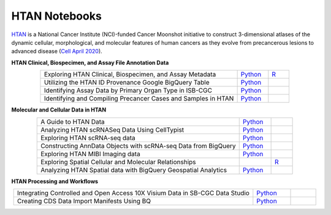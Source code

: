 **************************
HTAN Notebooks
**************************

`HTAN <https://humantumoratlas.org/>`_ is a National Cancer Institute (NCI)-funded Cancer Moonshot initiative to construct 3-dimensional atlases of the dynamic cellular, morphological, and molecular features of human cancers as they evolve from precancerous lesions to advanced disease (`Cell April 2020 <https://www.sciencedirect.com/science/article/pii/S0092867420303469>`_).


**HTAN Clinical, Biospecimen, and Assay File Annotation Data**

.. list-table:: 
   :widths: 95 15 10
   :align: center
   :header-rows: 0

   * - Exploring HTAN Clinical, Biospecimen, and Assay Metadata
     - `Python <https://github.com/isb-cgc/Community-Notebooks/blob/master/HTAN/Python%20Notebooks/Explore_HTAN_Clinical_Biospecimen_Assay_Metadata.ipynb>`_
     - `R <https://github.com/isb-cgc/Community-Notebooks/blob/master/HTAN/R%20Notebooks/Explore_HTAN_Clinical_Biospecimen_Assay_Metadata.md>`_
   * - Utilizing the HTAN ID Provenance Google BigQuery Table
     - `Python <https://github.com/isb-cgc/Community-Notebooks/blob/master/HTAN/Python%20Notebooks/HTAN_ID_Provenance_In_BQ.ipynb>`_
     - 
   * - Identifying Assay Data by Primary Organ Type in ISB-CGC
     - `Python <https://github.com/isb-cgc/Community-Notebooks/blob/master/HTAN/Python%20Notebooks/Identifying_HTAN_Data_Files_by_Organ_in_ISB_CGC.ipynb>`_
     - 
   * - Identifying and Compiling Precancer Cases and Samples in HTAN
     - `Python <https://github.com/isb-cgc/Community-Notebooks/blob/master/HTAN/Python%20Notebooks/Identifying_and_Compiling_Precancer_Cases_and_Samples_in_HTAN.ipynb>`_
     - 

**Molecular and Cellular Data in HTAN**     

.. list-table:: 
   :widths: 95 15 10
   :align: center
   :header-rows: 0

   * - A Guide to HTAN Data
     - `Python <https://github.com/isb-cgc/Community-Notebooks/blob/master/HTAN/Python%20Notebooks/A_Guide_to_HTAN_Data.ipynb>`_
     - 
   * - Analyzing HTAN scRNASeq Data Using CellTypist
     - `Python <https://github.com/isb-cgc/Community-Notebooks/blob/master/HTAN/Python%20Notebooks/Analyzing_HTAN_scRNASeq_Data_Using_CellTypist.ipynb>`_
     - 
   * - Exploring HTAN scRNA-seq data
     - `Python <https://github.com/isb-cgc/Community-Notebooks/blob/master/HTAN/Python%20Notebooks/Investigating_Single_Cell_HTAN_Data.ipynb>`_
     - 
   * - Constructing AnnData Objects with scRNA-seq Data from BigQuery
     - `Python <https://github.com/isb-cgc/Community-Notebooks/blob/master/HTAN/Python%20Notebooks/Building_AnnData_with_Subset_of_Cells_from_BQ.ipynb>`_
     -  
   * - Exploring HTAN MIBI Imaging data
     - `Python <https://github.com/isb-cgc/Community-Notebooks/blob/master/HTAN/Python%20Notebooks/Analyzing_HTAN_MIBI_Imaging_Data.ipynb>`_
     - 
   * - Exploring Spatial Cellular and Molecular Relationships
     - 
     - `R <https://github.com/isb-cgc/Community-Notebooks/blob/master/HTAN/R%20Notebooks/Explore_HTAN_Spatial_Cellular_Relationships.md>`_
   * - Analyzing HTAN Spatial data with BigQuery Geospatial Analytics
     - `Python <https://github.com/isb-cgc/Community-Notebooks/blob/master/HTAN/Python%20Notebooks/Analyzing_HTAN_spatial_data_with_BigQuery_geospatial_analytics.ipynb>`_
     -        

**HTAN Processing and Workflows**

.. list-table:: 
   :widths: 95 15 10
   :align: center
   :header-rows: 0
   
   * - Integrating Controlled and Open Access 10X Visium Data in SB-CGC Data Studio
     - `Python <https://github.com/isb-cgc/Community-Notebooks/blob/master/HTAN/Python%20Notebooks/Analyzing_HTAN_Data_in_SB_Data_Studio.ipynb>`_
     - 
   * - Creating CDS Data Import Manifests Using BQ
     - `Python <https://github.com/isb-cgc/Community-Notebooks/blob/master/HTAN/Python%20Notebooks/Creating_CDS_Data_Import_Manifests_Using_BQ.ipynb>`_
     - 

